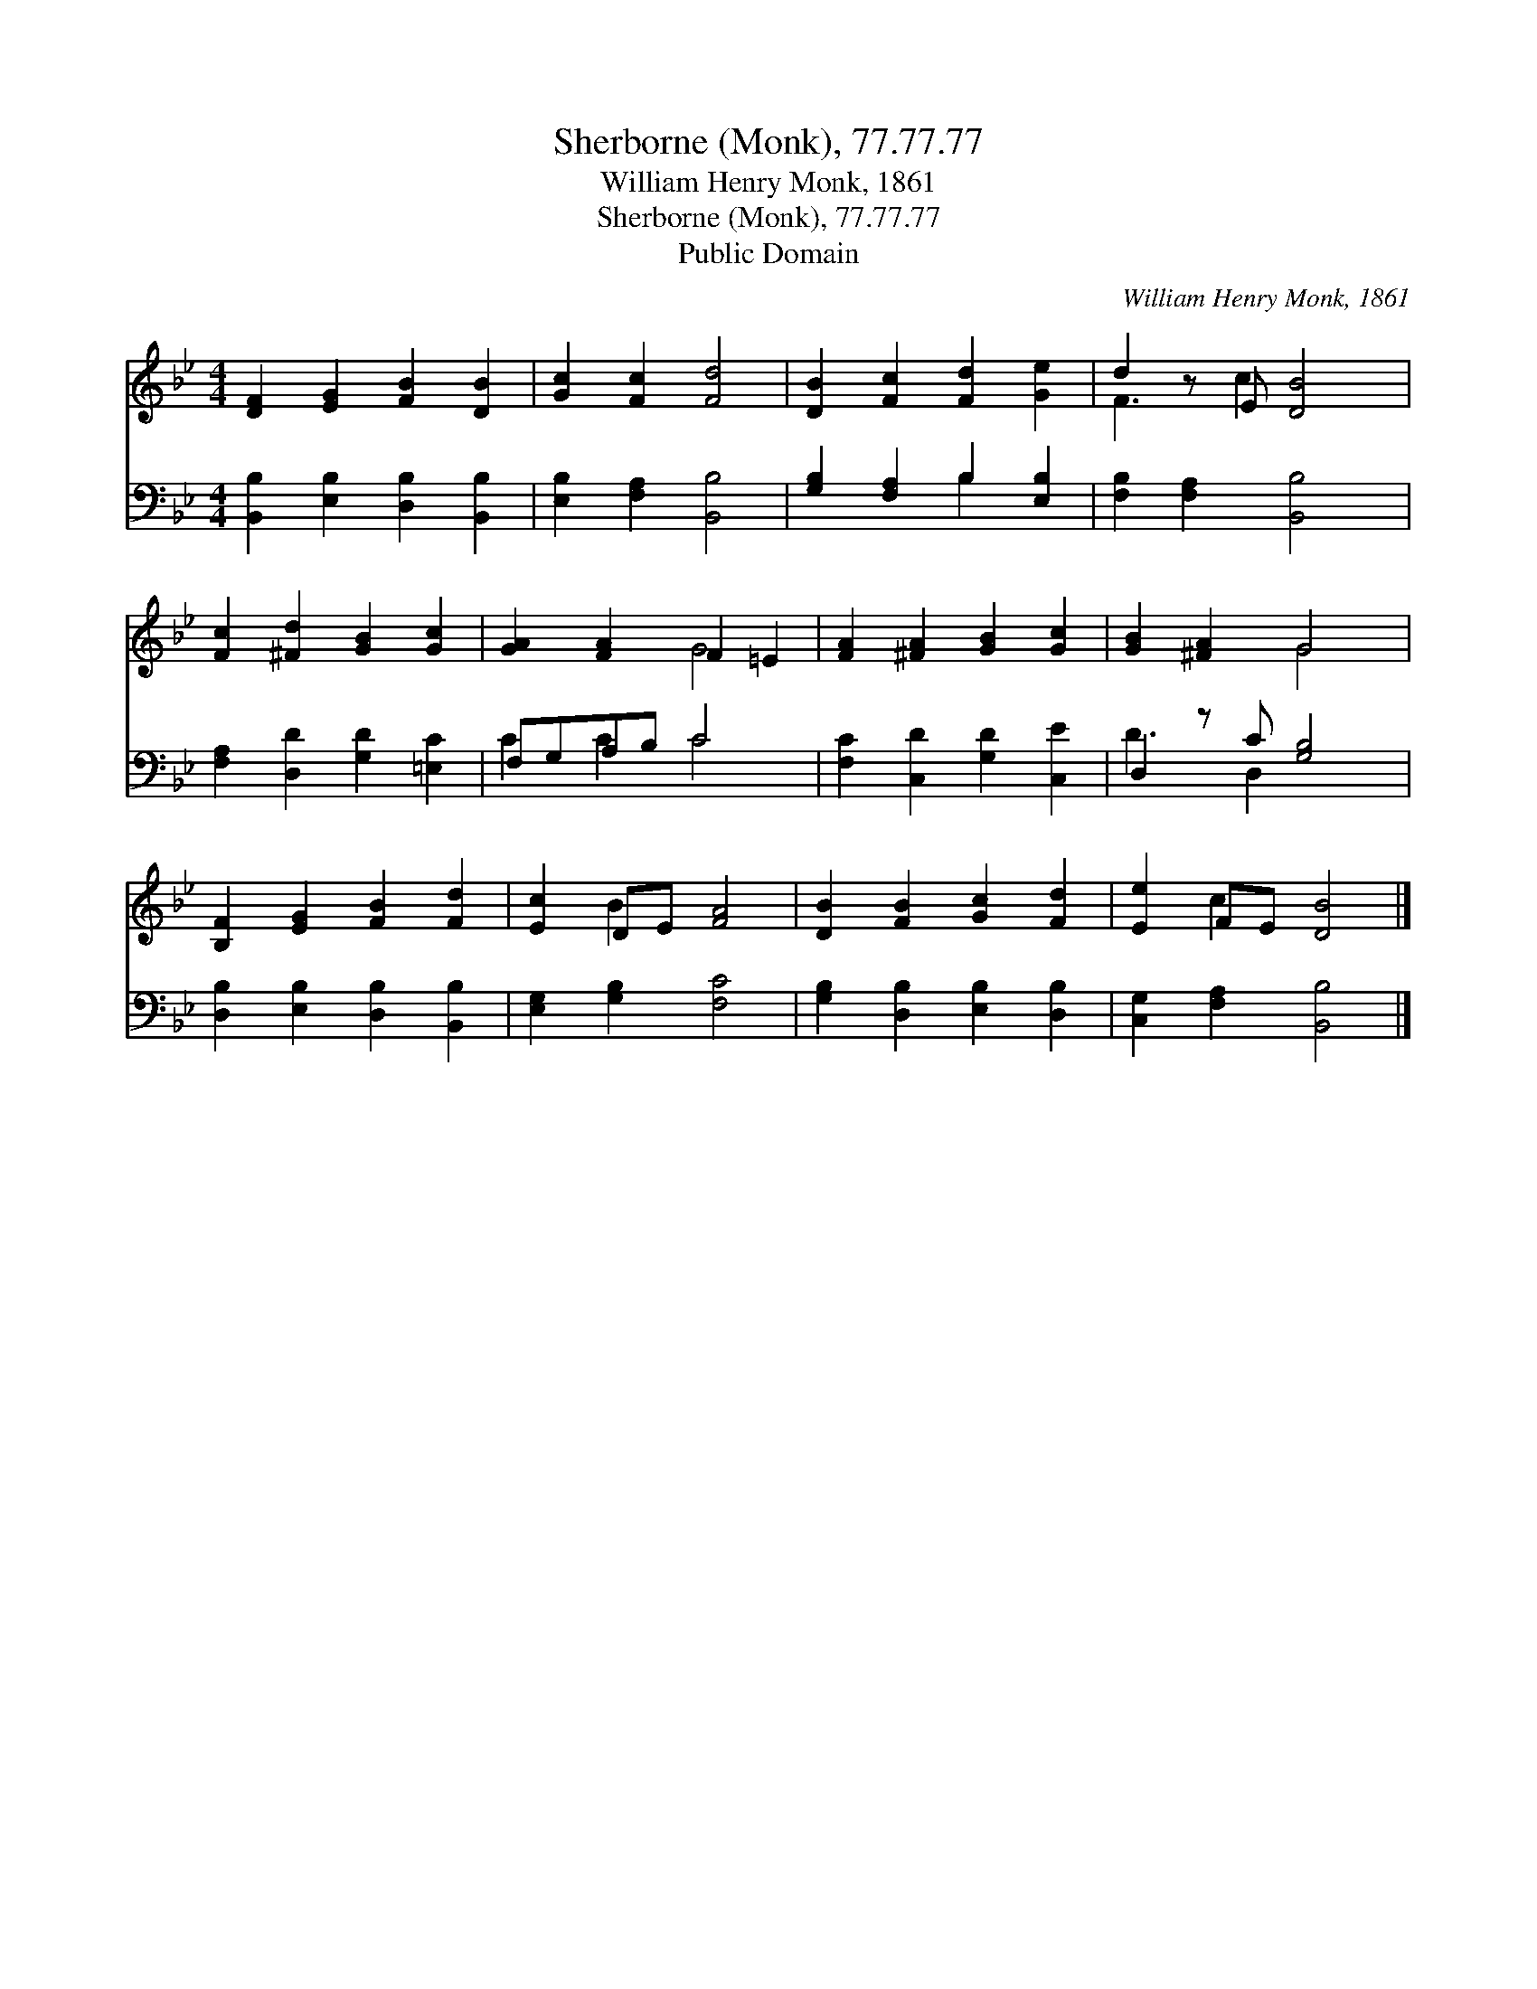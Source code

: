 X:1
T:Sherborne (Monk), 77.77.77
T:William Henry Monk, 1861
T:Sherborne (Monk), 77.77.77
T:Public Domain
C:William Henry Monk, 1861
Z:Public Domain
%%score ( 1 2 ) ( 3 4 )
L:1/8
M:4/4
K:Bb
V:1 treble 
V:2 treble 
V:3 bass 
V:4 bass 
V:1
 [DF]2 [EG]2 [FB]2 [DB]2 | [Gc]2 [Fc]2 [Fd]4 | [DB]2 [Fc]2 [Fd]2 [Ge]2 | d2 z E [DB]4 | %4
 [Fc]2 [^Fd]2 [GB]2 [Gc]2 | [GA]2 [FA]2 F2 =E2 | [FA]2 [^FA]2 [GB]2 [Gc]2 | [GB]2 [^FA]2 G4 | %8
 [B,F]2 [EG]2 [FB]2 [Fd]2 | [Ec]2 DE [FA]4 | [DB]2 [FB]2 [Gc]2 [Fd]2 | [Ee]2 FE [DB]4 |] %12
V:2
 x8 | x8 | x8 | F3 c2 x3 | x8 | x4 G4 | x8 | x4 G4 | x8 | x2 B2 x4 | x8 | x2 c2 x4 |] %12
V:3
 [B,,B,]2 [E,B,]2 [D,B,]2 [B,,B,]2 | [E,B,]2 [F,A,]2 [B,,B,]4 | [G,B,]2 [F,A,]2 B,2 [E,B,]2 | %3
 [F,B,]2 [F,A,]2 [B,,B,]4 | [F,A,]2 [D,D]2 [G,D]2 [=E,C]2 | F,G,A,B, C4 | %6
 [F,C]2 [C,D]2 [G,D]2 [C,E]2 | D,2 z C [G,B,]4 | [D,B,]2 [E,B,]2 [D,B,]2 [B,,B,]2 | %9
 [E,G,]2 [G,B,]2 [F,C]4 | [G,B,]2 [D,B,]2 [E,B,]2 [D,B,]2 | [C,G,]2 [F,A,]2 [B,,B,]4 |] %12
V:4
 x8 | x8 | x4 B,2 x2 | x8 | x8 | C2 C2 C4 | x8 | D3 D,2 x3 | x8 | x8 | x8 | x8 |] %12

